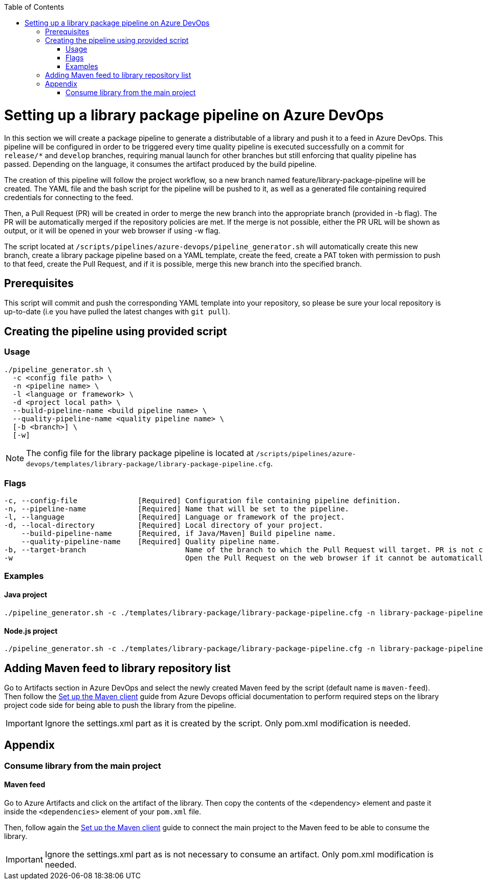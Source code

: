 :toc: macro
toc::[]
:idprefix:
:idseparator: -

= Setting up a library package pipeline on Azure DevOps

In this section we will create a package pipeline to generate a distributable of a library and push it to a feed in Azure DevOps. This pipeline will be configured in order to be triggered every time quality pipeline is executed successfully on a commit for `release/*` and `develop` branches, requiring manual launch for other branches but still enforcing that quality pipeline has passed. Depending on the language, it consumes the artifact produced by the build pipeline.

The creation of this pipeline will follow the project workflow, so a new branch named feature/library-package-pipeline will be created. The YAML file and the bash script for the pipeline will be pushed to it, as well as a generated file containing required credentials for connecting to the feed.

Then, a Pull Request (PR) will be created in order to merge the new branch into the appropriate branch (provided in -b flag). The PR will be automatically merged if the repository policies are met. If the merge is not possible, either the PR URL will be shown as output, or it will be opened in your web browser if using -w flag.

The script located at `/scripts/pipelines/azure-devops/pipeline_generator.sh` will automatically create this new branch, create a library package pipeline based on a YAML template, create the feed, create a PAT token with permission to push to that feed, create the Pull Request, and if it is possible, merge this new branch into the specified branch.

== Prerequisites

This script will commit and push the corresponding YAML template into your repository, so please be sure your local repository is up-to-date (i.e you have pulled the latest changes with `git pull`).

== Creating the pipeline using provided script

=== Usage
```
./pipeline_generator.sh \
  -c <config file path> \
  -n <pipeline name> \
  -l <language or framework> \
  -d <project local path> \
  --build-pipeline-name <build pipeline name> \
  --quality-pipeline-name <quality pipeline name> \
  [-b <branch>] \
  [-w]
```

NOTE: The config file for the library package pipeline is located at `/scripts/pipelines/azure-devops/templates/library-package/library-package-pipeline.cfg`.

=== Flags

```
-c, --config-file              [Required] Configuration file containing pipeline definition.
-n, --pipeline-name            [Required] Name that will be set to the pipeline.
-l, --language                 [Required] Language or framework of the project.
-d, --local-directory          [Required] Local directory of your project.
    --build-pipeline-name      [Required, if Java/Maven] Build pipeline name.
    --quality-pipeline-name    [Required] Quality pipeline name.
-b, --target-branch                       Name of the branch to which the Pull Request will target. PR is not created if the flag is not provided.
-w                                        Open the Pull Request on the web browser if it cannot be automatically merged. Requires -b flag.
```

=== Examples

==== Java project
```
./pipeline_generator.sh -c ./templates/library-package/library-package-pipeline.cfg -n library-package-pipeline -l java -d C:/Users/$USERNAME/Desktop/java-library-project --build-pipeline-name java-library-build --quality-pipeline-name java-library-quality
```

==== Node.js project
```
./pipeline_generator.sh -c ./templates/library-package/library-package-pipeline.cfg -n library-package-pipeline -l node -d C:/Users/$USERNAME/Desktop/node-library-project --quality-pipeline-name node-library-quality
```

== Adding Maven feed to library repository list

Go to Artifacts section in Azure DevOps and select the newly created Maven feed by the script (default name is `maven-feed`). Then follow the link:https://docs.microsoft.com/en-us/azure/devops/artifacts/maven/pom-and-settings?view=azure-devops[Set up the Maven client] guide from Azure Devops official documentation to perform required steps on the library project code side for being able to push the library from the pipeline.

IMPORTANT: Ignore the settings.xml part as it is created by the script. Only pom.xml modification is needed.

== Appendix

=== Consume library from the main project

==== Maven feed

Go to Azure Artifacts and click on the artifact of the library. Then copy the contents of the <dependency> element and paste it inside the `<dependencies>` element of your `pom.xml` file.

Then, follow again the link:https://docs.microsoft.com/en-us/azure/devops/artifacts/maven/pom-and-settings?view=azure-devops[Set up the Maven client] guide to connect the main project to the Maven feed to be able to consume the library.

IMPORTANT: Ignore the settings.xml part as is not necessary to consume an artifact. Only pom.xml modification is needed.
